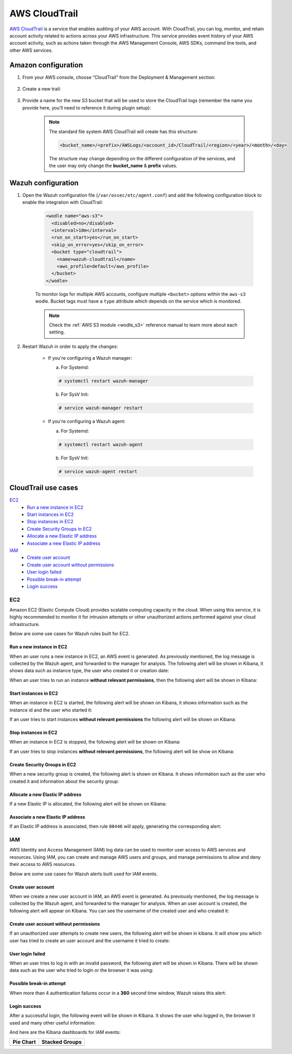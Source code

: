 .. Copyright (C) 2020 Wazuh, Inc.

.. _amazon_cloudtrail:

AWS CloudTrail
==============

`AWS CloudTrail <https://aws.amazon.com/cloudtrail/>`_ is a service that enables auditing of your AWS account. With CloudTrail, you can log, monitor, and retain account activity related to actions across your AWS infrastructure. This service provides event history of your AWS account activity, such as actions taken through the AWS Management Console, AWS SDKs, command line tools, and other AWS services.

Amazon configuration
--------------------

#. From your AWS console, choose “CloudTrail” from the Deployment & Management section:

    .. thumbnail:: ../../../images/aws/aws-cloudtrail-1.png
      :align: center
      :width: 70%

#. Create a new trail:

    .. thumbnail:: ../../../images/aws/aws-cloudtrail-2.png
      :align: center
      :width: 70%

#. Provide a name for the new S3 bucket that will be used to store the CloudTrail logs (remember the name you provide here, you’ll need to reference it during plugin setup):

    .. thumbnail:: ../../../images/aws/aws-cloudtrail-3.png
      :align: center
      :width: 70%

    .. note::
      The standard file system AWS CloudTrail will create has this structure:

      .. code-block:: xml

        <bucket_name>/<prefix>/AWSLogs/<account_id>/CloudTrail/<region>/<year>/<month>/<day>

      The structure may change depending on the different configuration of the services, and the user may only change the **bucket_name** & **prefix** values.

Wazuh configuration
-------------------

#. Open the Wazuh configuration file (``/var/ossec/etc/agent.conf``) and add the following configuration block to enable the integration with CloudTrail:

    .. code-block:: xml

      <wodle name="aws-s3">
        <disabled>no</disabled>
        <interval>10m</interval>
        <run_on_start>yes</run_on_start>
        <skip_on_error>yes</skip_on_error>
        <bucket type="cloudtrail">
          <name>wazuh-cloudtrail</name>
          <aws_profile>default</aws_profile>
        </bucket>
      </wodle>

    To monitor logs for multiple AWS accounts, configure multiple ``<bucket>`` options within the ``aws-s3`` wodle. Bucket tags must have a ``type`` attribute which depends on the service which is monitored.

    .. note::
      Check the :ref:`AWS S3 module <wodle_s3>` reference manual to learn more about each setting.

#. Restart Wazuh in order to apply the changes:

    * If you're configuring a Wazuh manager:

      a. For Systemd:

      .. code-block:: console

        # systemctl restart wazuh-manager

      b. For SysV Init:

      .. code-block:: console

        # service wazuh-manager restart

    * If you're configuring a Wazuh agent:

      a. For Systemd:

      .. code-block:: console

        # systemctl restart wazuh-agent

      b. For SysV Init:

      .. code-block:: console

        # service wazuh-agent restart

CloudTrail use cases
--------------------

`EC2`_
  - `Run a new instance in EC2`_
  - `Start instances in EC2`_
  - `Stop instances in EC2`_
  - `Create Security Groups in EC2`_
  - `Allocate a new Elastic IP address`_
  - `Associate a new Elastic IP address`_
`IAM`_
  - `Create user account`_
  - `Create user account without permissions`_
  - `User login failed`_
  - `Possible break-in attempt`_
  - `Login success`_

EC2
^^^

Amazon EC2 (Elastic Compute Cloud) provides scalable computing capacity in the cloud. When using this service, it is highly recommended to monitor it for intrusion attempts or other unauthorized actions performed against your cloud infrastructure.

Below are some use cases for Wazuh rules built for EC2.

Run a new instance in EC2
+++++++++++++++++++++++++

When an user runs a new instance in EC2, an AWS event is generated. As previously mentioned, the log message is collected by the Wazuh agent, and forwarded to the manager for analysis. The following alert will be shown in Kibana, it shows data such as instance type, the user who created it or creation date:

.. thumbnail:: ../../../images/aws/aws-ec2-1.png
  :align: center
  :width: 70%

When an user tries to run an instance **without relevant permissions**, then the following alert will be shown in Kibana:

.. thumbnail:: ../../../images/aws/aws-ec2-2.png
  :align: center
  :width: 70%

Start instances in EC2
++++++++++++++++++++++

When an instance in EC2 is started, the following alert will be shown on Kibana, it shows information such as the instance id and the user who started it:

.. thumbnail:: ../../../images/aws/aws-ec2-3.png
  :align: center
  :width: 70%

If an user tries to start instances **without relevant permissions** the following alert will be shown on Kibana:

.. thumbnail:: ../../../images/aws/aws-ec2-4.png
  :align: center
  :width: 70%

Stop instances in EC2
+++++++++++++++++++++

When an instance in EC2 is stopped, the following alert will be shown on Kibana:

.. thumbnail:: ../../../images/aws/aws-ec2-5.png
  :align: center
  :width: 70%

If an user tries to stop instances **without relevant permissions**, the following alert will be show on Kibana:

.. thumbnail:: ../../../images/aws/aws-ec2-6.png
  :align: center
  :width: 70%

Create Security Groups in EC2
+++++++++++++++++++++++++++++

When a new security group is created, the following alert is shown on Kibana. It shows information such as the user who created it and information about the security group:

.. thumbnail:: ../../../images/aws/aws-ec2-7.png
  :align: center
  :width: 70%

Allocate a new Elastic IP address
+++++++++++++++++++++++++++++++++

If a new Elastic IP is allocated, the following alert will be shown on Kibana:

.. thumbnail:: ../../../images/aws/aws-ec2-8.png
  :align: center
  :width: 70%

Associate a new Elastic IP address
++++++++++++++++++++++++++++++++++

If an Elastic IP address is associated, then rule ``80446`` will apply, generating the corresponding alert:

.. thumbnail:: ../../../images/aws/aws-ec2-9.png
  :align: center
  :width: 70%

IAM
^^^

AWS Identity and Access Management (IAM) log data can be used to monitor user access to AWS services and resources. Using IAM, you can create and manage AWS users and groups, and manage permissions to allow and deny their access to AWS resources.

Below are some use cases for Wazuh alerts built used for IAM events.

Create user account
+++++++++++++++++++

When we create a new user account in IAM, an AWS event is generated. As previously mentioned, the log message is collected by the Wazuh agent, and forwarded to the manager for analysis. When an user account is created, the following alert will appear on Kibana. You can see the username of the created user and who created it:

.. thumbnail:: ../../../images/aws/aws-login-1.png
  :align: center
  :width: 70%

Create user account without permissions
+++++++++++++++++++++++++++++++++++++++

If an unauthorized user attempts to create new users, the following alert will be shown in kibana. It will show you which user has tried to create an user account and the username it tried to create:

.. thumbnail:: ../../../images/aws/aws-login-2.png
  :align: center
  :width: 70%

User login failed
+++++++++++++++++

When an user tries to log in with an invalid password, the following alert will be shown in Kibana. There will be shown data such as the user who tried to login or the browser it was using:

.. thumbnail:: ../../../images/aws/aws-login-3.png
  :align: center
  :width: 70%

Possible break-in attempt
+++++++++++++++++++++++++

When more than 4 authentication failures occur in a **360** second time window, Wazuh raises this alert:

.. thumbnail:: ../../../images/aws/aws-login-4.png
  :align: center
  :width: 70%

Login success
+++++++++++++

After a successful login, the following event will be shown in Kibana. It shows the user who logged in, the browser it used and many other useful information:

.. thumbnail:: ../../../images/aws/aws-login-5.png
  :align: center
  :width: 70%

And here are the Kibana dashboards for IAM events:

+----------------------------------------------------------+------------------------------------------------------------+
| Pie Chart                                                | Stacked Groups                                             |
+==========================================================+============================================================+
| .. thumbnail:: ../../../images/aws/aws-iam-pannels-1.png | .. thumbnail:: ../../../images/aws/aws-iam-pannels-2.png   |
|    :align: center                                        |    :align: center                                          |
|    :width: 70%                                           |    :width: 70%                                             |
+----------------------------------------------------------+------------------------------------------------------------+

